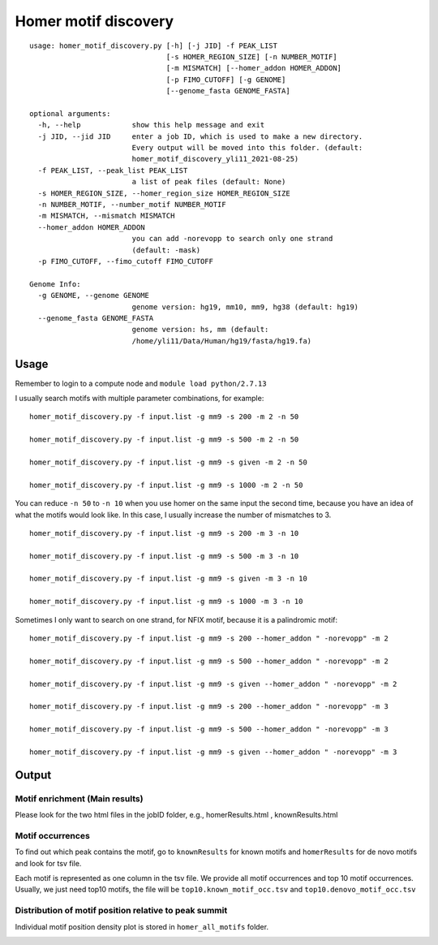 Homer motif discovery
==================

::

	usage: homer_motif_discovery.py [-h] [-j JID] -f PEAK_LIST
	                                [-s HOMER_REGION_SIZE] [-n NUMBER_MOTIF]
	                                [-m MISMATCH] [--homer_addon HOMER_ADDON]
	                                [-p FIMO_CUTOFF] [-g GENOME]
	                                [--genome_fasta GENOME_FASTA]

	optional arguments:
	  -h, --help            show this help message and exit
	  -j JID, --jid JID     enter a job ID, which is used to make a new directory.
	                        Every output will be moved into this folder. (default:
	                        homer_motif_discovery_yli11_2021-08-25)
	  -f PEAK_LIST, --peak_list PEAK_LIST
	                        a list of peak files (default: None)
	  -s HOMER_REGION_SIZE, --homer_region_size HOMER_REGION_SIZE
	  -n NUMBER_MOTIF, --number_motif NUMBER_MOTIF
	  -m MISMATCH, --mismatch MISMATCH
	  --homer_addon HOMER_ADDON
	                        you can add -norevopp to search only one strand
	                        (default: -mask)
	  -p FIMO_CUTOFF, --fimo_cutoff FIMO_CUTOFF

	Genome Info:
	  -g GENOME, --genome GENOME
	                        genome version: hg19, mm10, mm9, hg38 (default: hg19)
	  --genome_fasta GENOME_FASTA
	                        genome version: hs, mm (default:
	                        /home/yli11/Data/Human/hg19/fasta/hg19.fa)

Usage
^^^^^

Remember to login to a compute node and ``module load python/2.7.13``


I usually search motifs with multiple parameter combinations, for example:


::

	homer_motif_discovery.py -f input.list -g mm9 -s 200 -m 2 -n 50

	homer_motif_discovery.py -f input.list -g mm9 -s 500 -m 2 -n 50

	homer_motif_discovery.py -f input.list -g mm9 -s given -m 2 -n 50

	homer_motif_discovery.py -f input.list -g mm9 -s 1000 -m 2 -n 50



You can reduce ``-n 50`` to ``-n 10`` when you use homer on the same input the second time, because you have an idea of what the motifs would look like. In this case, I usually increase the number of mismatches to 3.

::

	homer_motif_discovery.py -f input.list -g mm9 -s 200 -m 3 -n 10

	homer_motif_discovery.py -f input.list -g mm9 -s 500 -m 3 -n 10

	homer_motif_discovery.py -f input.list -g mm9 -s given -m 3 -n 10

	homer_motif_discovery.py -f input.list -g mm9 -s 1000 -m 3 -n 10

Sometimes I only want to search on one strand, for NFIX motif, because it is a palindromic motif:

::

	homer_motif_discovery.py -f input.list -g mm9 -s 200 --homer_addon " -norevopp" -m 2

	homer_motif_discovery.py -f input.list -g mm9 -s 500 --homer_addon " -norevopp" -m 2

	homer_motif_discovery.py -f input.list -g mm9 -s given --homer_addon " -norevopp" -m 2

	homer_motif_discovery.py -f input.list -g mm9 -s 200 --homer_addon " -norevopp" -m 3

	homer_motif_discovery.py -f input.list -g mm9 -s 500 --homer_addon " -norevopp" -m 3

	homer_motif_discovery.py -f input.list -g mm9 -s given --homer_addon " -norevopp" -m 3





Output
^^^^

Motif enrichment (Main results)
---------------

Please look for the two html files in the jobID folder, e.g., homerResults.html , knownResults.html


Motif occurrences
------------------

To find out which peak contains the motif, go to ``knownResults`` for known motifs and ``homerResults`` for de novo motifs and look for tsv file.

Each motif is represented as one column in the tsv file. We provide all motif occurrences and top 10 motif occurrences. Usually, we just need top10 motifs, the file will be ``top10.known_motif_occ.tsv`` and ``top10.denovo_motif_occ.tsv``



Distribution of motif position relative to peak summit
-----------------------------

Individual motif position density plot is stored in ``homer_all_motifs`` folder.


.. image:: ../../images/homer_denovo_motif.png
	:align: center

